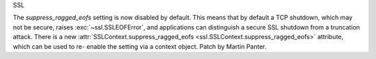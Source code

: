 SSL

The *suppress_ragged_eofs* setting is now disabled by default. This means
that by default a TCP shutdown, which may not be secure, raises
:exc:`~ssl.SSLEOFError`, and applications can distinguish a secure SSL
shutdown from a truncation attack.  There is a new
:attr:`SSLContext.suppress_ragged_eofs
<ssl.SSLContext.suppress_ragged_eofs>` attribute, which can be used to re-
enable the setting via a context object.  Patch by Martin Panter.
